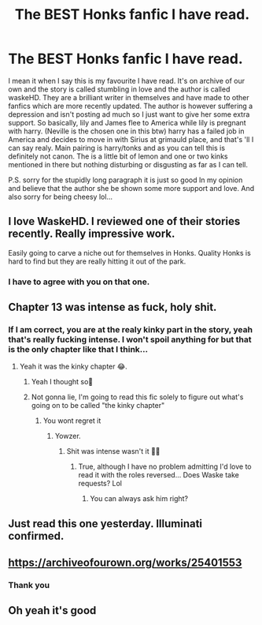 #+TITLE: The BEST Honks fanfic I have read.

* The BEST Honks fanfic I have read.
:PROPERTIES:
:Author: bandywarrior487
:Score: 21
:DateUnix: 1611799290.0
:DateShort: 2021-Jan-28
:FlairText: Recommendation
:END:
I mean it when I say this is my favourite I have read. It's on archive of our own and the story is called stumbling in love and the author is called waskeHD. They are a brilliant writer in themselves and have made to other fanfics which are more recently updated. The author is however suffering a depression and isn't posting ad much so I just want to give her some extra support. So basically, lily and James flee to America while lily is pregnant with harry. (Neville is the chosen one in this btw) harry has a failed job in America and decides to move in with Sirius at grimauld place, and that's 'll I can say realy. Main pairing is harry/tonks and as you can tell this is definitely not canon. The is a little bit of lemon and one or two kinks mentioned in there but nothing disturbing or disgusting as far as I can tell.

P.S. sorry for the stupidly long paragraph it is just so good In my opinion and believe that the author she be shown some more support and love. And also sorry for being cheesy lol...


** I love WaskeHD. I reviewed one of their stories recently. Really impressive work.

Easily going to carve a niche out for themselves in Honks. Quality Honks is hard to find but they are really hitting it out of the park.
:PROPERTIES:
:Author: Snoo-31074
:Score: 5
:DateUnix: 1611806316.0
:DateShort: 2021-Jan-28
:END:

*** I have to agree with you on that one.
:PROPERTIES:
:Author: bandywarrior487
:Score: 1
:DateUnix: 1611826326.0
:DateShort: 2021-Jan-28
:END:


** Chapter 13 was intense as fuck, holy shit.
:PROPERTIES:
:Author: Yukanna-Senshi
:Score: 3
:DateUnix: 1611838437.0
:DateShort: 2021-Jan-28
:END:

*** If I am correct, you are at the realy kinky part in the story, yeah that's really fucking intense. I won't spoil anything for but that is the only chapter like that I think...
:PROPERTIES:
:Author: bandywarrior487
:Score: 4
:DateUnix: 1611838711.0
:DateShort: 2021-Jan-28
:END:

**** Yeah it was the kinky chapter 😂.
:PROPERTIES:
:Author: Yukanna-Senshi
:Score: 2
:DateUnix: 1611838809.0
:DateShort: 2021-Jan-28
:END:

***** Yeah I thought so🤣
:PROPERTIES:
:Author: bandywarrior487
:Score: 2
:DateUnix: 1611838846.0
:DateShort: 2021-Jan-28
:END:


***** Not gonna lie, I'm going to read this fic solely to figure out what's going on to be called "the kinky chapter"
:PROPERTIES:
:Author: Vulcan_Raven_Claw
:Score: 2
:DateUnix: 1612234861.0
:DateShort: 2021-Feb-02
:END:

****** You wont regret it
:PROPERTIES:
:Author: Yukanna-Senshi
:Score: 2
:DateUnix: 1612234929.0
:DateShort: 2021-Feb-02
:END:

******* Yowzer.
:PROPERTIES:
:Author: Vulcan_Raven_Claw
:Score: 2
:DateUnix: 1612290172.0
:DateShort: 2021-Feb-02
:END:

******** Shit was intense wasn't it 🤣🤣
:PROPERTIES:
:Author: Yukanna-Senshi
:Score: 2
:DateUnix: 1612291167.0
:DateShort: 2021-Feb-02
:END:

********* True, although I have no problem admitting I'd love to read it with the roles reversed... Does Waske take requests? Lol
:PROPERTIES:
:Author: Vulcan_Raven_Claw
:Score: 2
:DateUnix: 1612312087.0
:DateShort: 2021-Feb-03
:END:

********** You can always ask him right?
:PROPERTIES:
:Author: Yukanna-Senshi
:Score: 2
:DateUnix: 1612322439.0
:DateShort: 2021-Feb-03
:END:


** Just read this one yesterday. Illuminati confirmed.
:PROPERTIES:
:Author: dennishans85
:Score: 2
:DateUnix: 1611861962.0
:DateShort: 2021-Jan-28
:END:


** [[https://archiveofourown.org/works/25401553]]
:PROPERTIES:
:Author: wordhammer
:Score: 2
:DateUnix: 1611801470.0
:DateShort: 2021-Jan-28
:END:

*** Thank you
:PROPERTIES:
:Author: iabdulrehman01
:Score: 1
:DateUnix: 1612330588.0
:DateShort: 2021-Feb-03
:END:


** Oh yeah it's good
:PROPERTIES:
:Author: MasterKarambe
:Score: 1
:DateUnix: 1611954981.0
:DateShort: 2021-Jan-30
:END:
